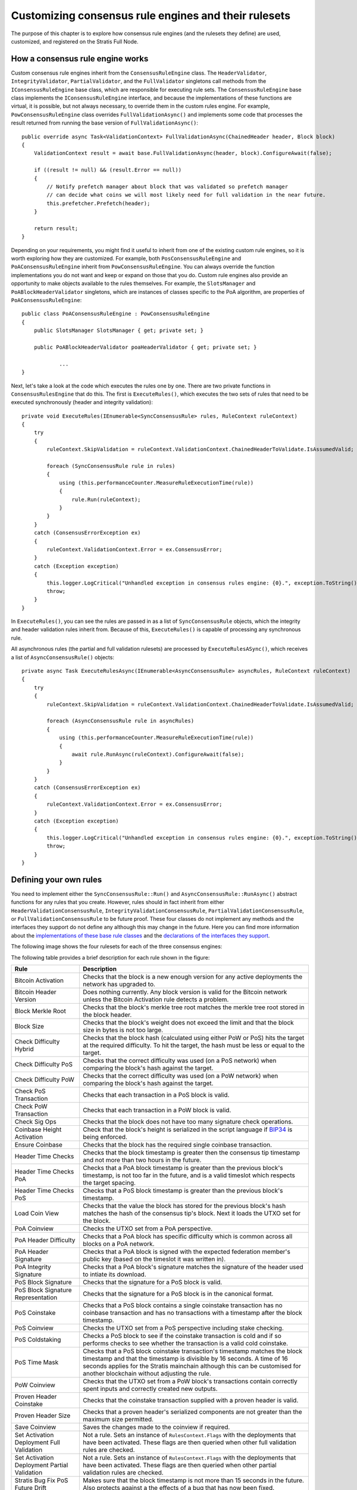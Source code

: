 ******************************************************
Customizing consensus rule engines and their rulesets
******************************************************

The purpose of this chapter is to explore how consensus rule engines (and the rulesets they define) are used, customized, and registered on the Stratis Full Node. 

How a consensus rule engine works
=====================================

Custom consensus rule engines inherit from the ``ConsensusRuleEngine`` class. The ``HeaderValidator``, ``IntegrityValidator``, ``PartialValidator``, and the ``FullValidator`` singletons call methods from the ``IConsensusRuleEngine`` base class, which are responsible for executing rule sets. The ``ConsensusRuleEngine`` base class implements the ``IConsensusRuleEngine`` interface, and because the implementations of these functions are virtual, it is possible, but not always necessary, to override them in the custom rules engine. For example, ``PowConsensusRuleEngine`` class overrides ``FullValidationAsync()`` and implements some code that processes the result returned from running the base version of ``FullValidationAsync()``:

::

        public override async Task<ValidationContext> FullValidationAsync(ChainedHeader header, Block block)
        {
            ValidationContext result = await base.FullValidationAsync(header, block).ConfigureAwait(false);

            if ((result != null) && (result.Error == null))
            {
                // Notify prefetch manager about block that was validated so prefetch manager
                // can decide what coins we will most likely need for full validation in the near future.
                this.prefetcher.Prefetch(header);
            }

            return result;
        }

Depending on your requirements, you might find it useful to inherit from one of the existing custom rule engines, so it is worth exploring how they are customized. For example, both ``PosConsensusRuleEngine`` and ``PoAConsensusRuleEngine`` inherit from ``PowConsensusRuleEngine``. You can always override the function implementations you do not want and keep or expand on those that you do. Custom rule engines also provide an opportunity to make objects available to the rules themselves. For example, the ``SlotsManager`` and ``PoABlockHeaderValidator`` singletons, which are instances of classes specific to the PoA algorithm, are properties of ``PoAConsensusRuleEngine``:

::

    public class PoAConsensusRuleEngine : PowConsensusRuleEngine
    {
        public SlotsManager SlotsManager { get; private set; }

        public PoABlockHeaderValidator poaHeaderValidator { get; private set; }
		
		...
    }
 
Next, let's take a look at the code which executes the rules one by one. There are two private functions in ``ConsensusRulesEngine`` that do this. The first is ``ExecuteRules()``, which executes the two sets of rules that need to be executed synchronously (header and integrity validation):

::

        private void ExecuteRules(IEnumerable<SyncConsensusRule> rules, RuleContext ruleContext)
        {
            try
            {
                ruleContext.SkipValidation = ruleContext.ValidationContext.ChainedHeaderToValidate.IsAssumedValid;

                foreach (SyncConsensusRule rule in rules)
                {
                    using (this.performanceCounter.MeasureRuleExecutionTime(rule))
                    {
                        rule.Run(ruleContext);
                    }
                }
            }
            catch (ConsensusErrorException ex)
            {
                ruleContext.ValidationContext.Error = ex.ConsensusError;
            }
            catch (Exception exception)
            {
                this.logger.LogCritical("Unhandled exception in consensus rules engine: {0}.", exception.ToString());
                throw;
            }
        }

In ``ExecuteRules()``, you can see the rules are passed in as a list of ``SyncConsensusRule`` objects, which the integrity and header validation rules inherit from. Because of this, ``ExecuteRules()`` is capable of processing any synchronous rule.

All asynchronous rules (the partial and full validation rulesets) are processed by ``ExecuteRulesASync()``, which receives a list of ``AsyncConsensusRule()`` objects:

::

        private async Task ExecuteRulesAsync(IEnumerable<AsyncConsensusRule> asyncRules, RuleContext ruleContext)
        {
            try
            {
                ruleContext.SkipValidation = ruleContext.ValidationContext.ChainedHeaderToValidate.IsAssumedValid;

                foreach (AsyncConsensusRule rule in asyncRules)
                {
                    using (this.performanceCounter.MeasureRuleExecutionTime(rule))
                    {
                        await rule.RunAsync(ruleContext).ConfigureAwait(false);
                    }
                }
            }
            catch (ConsensusErrorException ex)
            {
                ruleContext.ValidationContext.Error = ex.ConsensusError;
            }
            catch (Exception exception)
            {
                this.logger.LogCritical("Unhandled exception in consensus rules engine: {0}.", exception.ToString());
                throw;
            }
        }

Defining your own rules
============================

You need to implement either the ``SyncConsensusRule::Run()`` and ``AsyncConsensusRule::RunAsync()`` abstract functions for any rules that you create. However, rules should in fact inherit from either ``HeaderValidationConsensusRule``, ``IntegrityValidationConsensusRule``, ``PartialValidationConsensusRule``, or ``FullValidationConsensusRule`` to be future proof. These four classes do not implement any methods and the interfaces they support do not define any although this may change in the future. Here you can find more information about the `implementations of these base rule classes <https://github.com/stratisproject/StratisBitcoinFullNode/blob/master/src/Stratis.Bitcoin/Consensus/Rules/ConsensusRule.cs>`_ and the `declarations of the interfaces they support <https://github.com/stratisproject/StratisBitcoinFullNode/blob/master/src/NBitcoin/Rules/IConsensusRule.cs>`_.

.. _consensus-rules:

The following image shows the four rulesets for each of the three consensus engines:  

.. image:: consensus-rules.svg
    :width: 738px
    :alt: Consensus Architecture
    :align: center

The following table provides a brief description for each rule shown in the figure:

+----------------------------------------------+------------------------------------------------------------------------------------------------------------------------------------------------------------------------------------------------------------------------------------------------------------------------------------+
| Rule                                         | Description                                                                                                                                                                                                                                                                        |
+==============================================+====================================================================================================================================================================================================================================================================================+
| Bitcoin Activation                           | Checks that the block is a new enough version for any active deployments the network has upgraded to.                                                                                                                                                                              |
+----------------------------------------------+------------------------------------------------------------------------------------------------------------------------------------------------------------------------------------------------------------------------------------------------------------------------------------+
| Bitcoin Header Version                       | Does nothing currently. Any block version is valid for the Bitcoin network unless the Bitcoin Activation rule detects a problem.                                                                                                                                                   |
+----------------------------------------------+------------------------------------------------------------------------------------------------------------------------------------------------------------------------------------------------------------------------------------------------------------------------------------+
| Block Merkle Root                            | Checks that the block's merkle tree root matches the merkle tree root stored in the block header.                                                                                                                                                                                  |
+----------------------------------------------+------------------------------------------------------------------------------------------------------------------------------------------------------------------------------------------------------------------------------------------------------------------------------------+
| Block Size                                   | Checks that the block's weight does not exceed the limit and that the block size in bytes is not too large.                                                                                                                                                                        |
+----------------------------------------------+------------------------------------------------------------------------------------------------------------------------------------------------------------------------------------------------------------------------------------------------------------------------------------+
| Check Difficulty Hybrid                      | Checks that the block hash (calculated using either PoW or PoS) hits the target at the required difficulty. To hit the target, the hash must be less or equal to the target.                                                                                                       |
+----------------------------------------------+------------------------------------------------------------------------------------------------------------------------------------------------------------------------------------------------------------------------------------------------------------------------------------+
| Check Difficulty PoS                         | Checks that the correct difficulty was used (on a PoS network) when comparing the block's hash against the target.                                                                                                                                                                 |
+----------------------------------------------+------------------------------------------------------------------------------------------------------------------------------------------------------------------------------------------------------------------------------------------------------------------------------------+
| Check Difficulty PoW                         | Checks that the correct difficulty was used (on a PoW network) when comparing the block's hash against the target.                                                                                                                                                                 |
+----------------------------------------------+------------------------------------------------------------------------------------------------------------------------------------------------------------------------------------------------------------------------------------------------------------------------------------+
| Check PoS Transaction                        | Checks that each transaction in a PoS block is valid.                                                                                                                                                                                                                              |
+----------------------------------------------+------------------------------------------------------------------------------------------------------------------------------------------------------------------------------------------------------------------------------------------------------------------------------------+
| Check PoW Transaction                        | Checks that each transaction in a PoW block is valid.                                                                                                                                                                                                                              |
+----------------------------------------------+------------------------------------------------------------------------------------------------------------------------------------------------------------------------------------------------------------------------------------------------------------------------------------+
| Check Sig Ops                                | Checks that the block does not have too many signature check operations.                                                                                                                                                                                                           |
+----------------------------------------------+------------------------------------------------------------------------------------------------------------------------------------------------------------------------------------------------------------------------------------------------------------------------------------+
| Coinbase Height Activation                   | Check that the block's height is serialized in the script language if `BIP34 <https://github.com/bitcoin/bips/blob/master/bip-0034.mediawiki>`_ is being enforced.                                                                                                                 |
+----------------------------------------------+------------------------------------------------------------------------------------------------------------------------------------------------------------------------------------------------------------------------------------------------------------------------------------+
| Ensure Coinbase                              | Checks that the block has the required single coinbase transaction.                                                                                                                                                                                                                |
+----------------------------------------------+------------------------------------------------------------------------------------------------------------------------------------------------------------------------------------------------------------------------------------------------------------------------------------+
| Header Time Checks                           | Checks that the block timestamp is greater then the consensus tip timestamp and not more than two hours in the future.                                                                                                                                                             |
+----------------------------------------------+------------------------------------------------------------------------------------------------------------------------------------------------------------------------------------------------------------------------------------------------------------------------------------+
| Header Time Checks PoA                       | Checks that a PoA block timestamp is greater than the previous block's timestamp, is not too far in the future, and is a valid timeslot which respects the target spacing.                                                                                                         |
+----------------------------------------------+------------------------------------------------------------------------------------------------------------------------------------------------------------------------------------------------------------------------------------------------------------------------------------+
| Header Time Checks PoS                       | Checks that a PoS block timestamp is greater than the previous block's timestamp.                                                                                                                                                                                                  |
+----------------------------------------------+------------------------------------------------------------------------------------------------------------------------------------------------------------------------------------------------------------------------------------------------------------------------------------+
| Load Coin View                               | Checks that the value the block has stored for the previous block's hash matches the hash of the consensus tip's block. Next it loads the UTXO set for the block.                                                                                                                  |
+----------------------------------------------+------------------------------------------------------------------------------------------------------------------------------------------------------------------------------------------------------------------------------------------------------------------------------------+
| PoA Coinview                                 | Checks the UTXO set from a PoA perspective.                                                                                                                                                                                                                                        |
+----------------------------------------------+------------------------------------------------------------------------------------------------------------------------------------------------------------------------------------------------------------------------------------------------------------------------------------+
| PoA Header Difficulty                        | Checks that a PoA block has specific difficulty which is common across all blocks on a PoA network.                                                                                                                                                                                |
+----------------------------------------------+------------------------------------------------------------------------------------------------------------------------------------------------------------------------------------------------------------------------------------------------------------------------------------+
| PoA Header Signature                         | Checks that a PoA block is signed with the expected federation member's public key  (based on the timeslot it was written in).                                                                                                                                                     |
+----------------------------------------------+------------------------------------------------------------------------------------------------------------------------------------------------------------------------------------------------------------------------------------------------------------------------------------+
| PoA Integrity Signature                      | Checks that a PoA block's signature matches the signature of the header used to intiate its download.                                                                                                                                                                              |
+----------------------------------------------+------------------------------------------------------------------------------------------------------------------------------------------------------------------------------------------------------------------------------------------------------------------------------------+
| PoS Block Signature                          | Checks that the signature for a PoS block is valid.                                                                                                                                                                                                                                |
+----------------------------------------------+------------------------------------------------------------------------------------------------------------------------------------------------------------------------------------------------------------------------------------------------------------------------------------+
| PoS Block Signature Representation           | Checks that the signature for a PoS block is in the canonical format.                                                                                                                                                                                                              |
+----------------------------------------------+------------------------------------------------------------------------------------------------------------------------------------------------------------------------------------------------------------------------------------------------------------------------------------+
| PoS Coinstake                                | Checks that a PoS block contains a single coinstake transaction has no coinbase transaction and has no transactions with a timestamp after the block timestamp.                                                                                                                    |
+----------------------------------------------+------------------------------------------------------------------------------------------------------------------------------------------------------------------------------------------------------------------------------------------------------------------------------------+
| PoS Coinview                                 | Checks the UTXO set from a PoS perspective including stake checking.                                                                                                                                                                                                               |
+----------------------------------------------+------------------------------------------------------------------------------------------------------------------------------------------------------------------------------------------------------------------------------------------------------------------------------------+
| PoS Coldstaking                              | Checks a PoS block to see if the coinstake transaction is cold and if so performs checks to see whether the transaction is a valid cold coinstake.                                                                                                                                 |
+----------------------------------------------+------------------------------------------------------------------------------------------------------------------------------------------------------------------------------------------------------------------------------------------------------------------------------------+
| PoS Time Mask                                | Checks that a PoS block coinstake transaction's timestamp matches the block timestamp and that the timestamp is divisible by 16 seconds. A time of 16 seconds applies for the Stratis mainchain although this can be customised for another blockchain without adjusting the rule. |
+----------------------------------------------+------------------------------------------------------------------------------------------------------------------------------------------------------------------------------------------------------------------------------------------------------------------------------------+
| PoW Coinview                                 | Checks that the UTXO set from a PoW block's transactions contain correctly spent inputs and correctly created new outputs.                                                                                                                                                         |
+----------------------------------------------+------------------------------------------------------------------------------------------------------------------------------------------------------------------------------------------------------------------------------------------------------------------------------------+
| Proven Header Coinstake                      | Checks that the coinstake transaction supplied with a proven header is valid.                                                                                                                                                                                                      |
+----------------------------------------------+------------------------------------------------------------------------------------------------------------------------------------------------------------------------------------------------------------------------------------------------------------------------------------+
| Proven Header Size                           | Checks that a proven header's serialized components are not greater than the maximum size permitted.                                                                                                                                                                               |
+----------------------------------------------+------------------------------------------------------------------------------------------------------------------------------------------------------------------------------------------------------------------------------------------------------------------------------------+
| Save Coinview                                | Saves the changes made to the coinview if required.                                                                                                                                                                                                                                |
+----------------------------------------------+------------------------------------------------------------------------------------------------------------------------------------------------------------------------------------------------------------------------------------------------------------------------------------+
| Set Activation Deployment Full Validation    | Not a rule. Sets an instance of ``RulesContext.Flags`` with the deployments that have been activated. These flags are then queried when other full validation rules are checked.                                                                                                   |
+----------------------------------------------+------------------------------------------------------------------------------------------------------------------------------------------------------------------------------------------------------------------------------------------------------------------------------------+
| Set Activation Deployment Partial Validation | Not a rule. Sets an instance of ``RulesContext.Flags`` with the deployments that have been activated. These flags are then queried when other partial validation rules are checked.                                                                                                |
+----------------------------------------------+------------------------------------------------------------------------------------------------------------------------------------------------------------------------------------------------------------------------------------------------------------------------------------+
| Stratis Bug Fix PoS Future Drift             | Makes sure that the block timestamp is not more than 15 seconds in the future. Also protects against a the effects of a bug that has now been fixed.                                                                                                                               |
+----------------------------------------------+------------------------------------------------------------------------------------------------------------------------------------------------------------------------------------------------------------------------------------------------------------------------------------+
| Stratis Header Version                       | Checks that the block version is valid for the Stratis network.                                                                                                                                                                                                                    |
+----------------------------------------------+------------------------------------------------------------------------------------------------------------------------------------------------------------------------------------------------------------------------------------------------------------------------------------+
| Transaction Duplication Activation           | Checks that the block does not contain duplicate transactions.                                                                                                                                                                                                                     |
+----------------------------------------------+------------------------------------------------------------------------------------------------------------------------------------------------------------------------------------------------------------------------------------------------------------------------------------+
| Transaction Locktime Activation              | Checks that the block's transactions are all finalized using a median of the last 11 blocks instead of the block's timestamp.                                                                                                                                                      |
+----------------------------------------------+------------------------------------------------------------------------------------------------------------------------------------------------------------------------------------------------------------------------------------------------------------------------------------+
| Witness Commitments                          | Checks that witness commitments for the block are expected and valid.                                                                                                                                                                                                              |
+----------------------------------------------+------------------------------------------------------------------------------------------------------------------------------------------------------------------------------------------------------------------------------------------------------------------------------------+

You can find the source code for most of the rules, including the proven header rules, under `Stratis.Bitcoin.Features.Consensus/Rules <https://github.com/stratisproject/StratisBitcoinFullNode/tree/master/src/Stratis.Bitcoin.Features.Consensus/Rules>`_. The code for the rules specific to the PoA algorithm is found `here <https://github.com/stratisproject/StratisBitcoinFullNode/tree/master/src/Stratis.Bitcoin.Features.PoA/BasePoAFeatureConsensusRules>`_.
 
Rules may inherit from other rules in much the same way one custom rule engine can inherit from another. For example, `PosCoinViewRule <https://github.com/stratisproject/StratisBitcoinFullNode/blob/master/src/Stratis.Bitcoin.Features.Consensus/Rules/CommonRules/PosCoinviewRule.cs>`_ inherits from `CoinViewRule <https://github.com/stratisproject/StratisBitcoinFullNode/blob/master/src/Stratis.Bitcoin.Features.Consensus/Rules/CommonRules/CoinviewRule.cs>`_. You can also define abstract classes with abstract methods for specific groups of rules. For example, `ProvenHeaderRuleBase <https://github.com/stratisproject/StratisBitcoinFullNode/blob/master/src/Stratis.Bitcoin.Features.Consensus/Rules/ProvenHeaderRules/ProvenHeaderRuleBase.cs>`_ provides some utility proven header checks and modifies the ``Run()`` function to carry out some preliminary checks on any headers sent to a class based on it.

For an example of a rule, let's look at the code for ``BlockSizeRule.RunAsync()``:

::

        public override Task RunAsync(RuleContext context)
        {
            if (context.SkipValidation)
                return Task.CompletedTask;

            var options = this.Parent.Network.Consensus.Options;

            // After the coinbase witness nonce and commitment are verified,
            // we can check if the block weight passes (before we've checked the
            // coinbase witness, it would be possible for the weight to be too
            // large by filling up the coinbase witness, which doesn't change
            // the block hash, so we couldn't mark the block as permanently
            // failed).
            if (this.GetBlockWeight(context.ValidationContext.BlockToValidate, options) > options.MaxBlockWeight)
            {
                this.Logger.LogTrace("(-)[BAD_BLOCK_WEIGHT]");
                ConsensusErrors.BadBlockWeight.Throw();
            }

            Block block = context.ValidationContext.BlockToValidate;

            // Size limits.
            if ((block.Transactions.Count == 0) || (block.Transactions.Count > options.MaxBlockBaseSize) ||
                (GetSize(this.Parent.Network, block, TransactionOptions.None) > options.MaxBlockBaseSize))
            {
                this.Logger.LogTrace("(-)[BAD_BLOCK_LEN]");
                ConsensusErrors.BadBlockLength.Throw();
            }

            return Task.CompletedTask;
        }
		
You can see that an instance of the `RuleContext <https://github.com/stratisproject/StratisBitcoinFullNode/blob/master/src/Stratis.Bitcoin/Consensus/Rules/RuleContext.cs>`_ class is passed as a parameter. It is worth familiarizing yourself with the information available in this class. Notice that the first thing that the function does is to refer to the context to check if this rule is even required.

Next, the block weight is checked to see if it is greater than the maximum block weight allowed using a helper function, ``GetBlockWeight()``, which is defined in the class. If the block weight exceeds the maximum allowed, a ``BadBlockWeight`` consensus error is thrown. You can examine the static `ConsensusErrors <https://github.com/stratisproject/StratisBitcoinFullNode/blob/master/src/Stratis.Bitcoin/Consensus/ConsensusErrors.cs>`_ class to see the `ConsensusError <https://github.com/stratisproject/StratisBitcoinFullNode/blob/master/src/Stratis.Bitcoin/Consensus/ConsensusErrorException.cs>`_ objects already defined. Each of the objects can be used to throw an exception, and you may need to expand the existing list to provide exception messages for the rules you create.

Finally, the block checks if the block has exceeded the maximum block size allowed and if this is the case, an error is thrown.

.. note:: :ref:`exploring-the-proven-header-rules-in-detail` takes an in-depth look at how the proven header rules are implemented. 

.. _consensus-options:

Consensus options
--------------------

A class that defines the consensus options is available for each consensus algorithm. `PoAConsensusOptions <https://github.com/stratisproject/StratisBitcoinFullNode/blob/master/src/Stratis.Bitcoin.Features.PoA/PoAConsensusOptions.cs>`_ and `PoSConsensusOptions <https://github.com/stratisproject/StratisBitcoinFullNode/blob/master/src/NBitcoin/ConsensusOptions.cs>`_ classes inherit from `ConsensusOptions <https://github.com/stratisproject/StratisBitcoinFullNode/blob/master/src/NBitcoin/ConsensusOptions.cs>`_, which is used for the PoW algorithm. The instance of one of these classes, which is available at ``ConsensusRuleEngine.Network.Consensus.Options``, is created when the custom network object (`BitcoinMain <https://github.com/stratisproject/StratisBitcoinFullNode/blob/master/src/Stratis.Bitcoin.Networks/BitcoinMain.cs>`_, `StratisMain <https://github.com/stratisproject/StratisBitcoinFullNode/blob/master/src/Stratis.Bitcoin.Networks/StratisMain.cs>`_, or `PoANetwork <https://github.com/stratisproject/StratisBitcoinFullNode/blob/master/src/Stratis.Bitcoin.Features.PoA/PoANetwork.cs>`_) is created for the Full Node.

If you want to add access to consensus options that are easily modifiable, and at the same time, available to each rule defined, you need to create a custom consensus options class and make sure it is assigned to ``Network.Consensus.Options``. Although it is outside the scope of this document, you may well be creating a custom network class anyway.

.. _registering-consensus-features:

Registering consensus features
=======================================
 
You may find it useful to read :doc:`../Features/features` before reading this section. 

Full Node features need to be registered before they can be included in a Full Node build. As you have seen, the Consensus features available consist of consensus rules and an engine that processes them (the three different algorithms you have looked at). Therefore, if you make customizations to an engine and its rulesets, you must create a customized feature, which will enable this new option to be registered. The extension methods used to register the PoW and PoS Consensus features are found in `FullNodeBuilderConsensusExtension.cs <https://github.com/stratisproject/StratisBitcoinFullNode/blob/master/src/Stratis.Bitcoin.Features.Consensus/FullNodeBuilderConsensusExtension.cs>`_, while the extension method used to register the PoA Consensus feature is found in `PoAFeature.cs <https://github.com/stratisproject/StratisBitcoinFullNode/blob/master/src/Stratis.Bitcoin.Features.PoA/PoAFeature.cs>`_. As when customizing the consensus engine itself, you may find it easier to adapt the code that registers one of the existing algorithms.

Let's assume you chose to customize the PoW Consensus Engine. In this case, we need to take a look at the code for ``UsePowConsensus()``:

::

    public static IFullNodeBuilder UsePowConsensus(this IFullNodeBuilder fullNodeBuilder)
    {
        LoggingConfiguration.RegisterFeatureNamespace<PowConsensusFeature>("powconsensus");

        fullNodeBuilder.ConfigureFeature(features =>
        {
            features
                .AddFeature<PowConsensusFeature>()
                .FeatureServices(services =>
                {
                    services.AddSingleton<ConsensusOptions, ConsensusOptions>();
                    services.AddSingleton<DBreezeCoinView>();
                    services.AddSingleton<ICoinView, CachedCoinView>();
                    services.AddSingleton<ConsensusController>();
                    services.AddSingleton<IConsensusRuleEngine, PowConsensusRuleEngine>();
                    services.AddSingleton<IChainState, ChainState>();
                    services.AddSingleton<ConsensusQuery>()
                        .AddSingleton<INetworkDifficulty, ConsensusQuery>(provider => provider.GetService<ConsensusQuery>())
                        .AddSingleton<IGetUnspentTransaction, ConsensusQuery>(provider => provider.GetService<ConsensusQuery>());
                    new PowConsensusRulesRegistration().RegisterRules(fullNodeBuilder.Network.Consensus);
                });
        });

        return fullNodeBuilder;
    }

The first step is to check the `PowConsensusFeature <https://github.com/stratisproject/StratisBitcoinFullNode/blob/master/src/Stratis.Bitcoin.Features.Consensus/PowConsensusFeature.cs>`_ class and rename and modify it/subclass it as required. You must also remove the line that adds ``PowConsensusRuleEngine`` as a singleton and insert a line that adds your customized engine instead. Notice that an instance of the ``PowConsensusRulesRegistration`` is created and its ``RegisterRules()`` method is called. Let's take a look at this class and the method:

::

    public class PowConsensusRulesRegistration : IRuleRegistration
    {
        public void RegisterRules(IConsensus consensus)
        {
            consensus.HeaderValidationRules = new List<IHeaderValidationConsensusRule>()
            {
                new HeaderTimeChecksRule(),
                new CheckDifficultyPowRule(),
                new BitcoinActivationRule(),
                new BitcoinHeaderVersionRule()
            };

            consensus.IntegrityValidationRules = new List<IIntegrityValidationConsensusRule>()
            {
                new BlockMerkleRootRule()
            };

            consensus.PartialValidationRules = new List<IPartialValidationConsensusRule>()
            {
                new SetActivationDeploymentsPartialValidationRule(),

                new TransactionLocktimeActivationRule(), // implements BIP113
                new CoinbaseHeightActivationRule(), // implements BIP34
                new WitnessCommitmentsRule(), // BIP141, BIP144
                new BlockSizeRule(),

                // rules that are inside the method CheckBlock
                new EnsureCoinbaseRule(),
                new CheckPowTransactionRule(),
                new CheckSigOpsRule(),
            };

            consensus.FullValidationRules = new List<IFullValidationConsensusRule>()
            {
                new SetActivationDeploymentsFullValidationRule(),

                // rules that require the store to be loaded (coinview)
                new LoadCoinviewRule(),
                new TransactionDuplicationActivationRule(), // implements BIP30
                new PowCoinviewRule(), // implements BIP68, MaxSigOps and BlockReward calculation
                new SaveCoinviewRule()
            };
        }
    }
	
It should be clear how the rules for each ruleset are being built up. You must rename and modify this class so the rulesets include any customization you made to the rules. Rules which are not required should be removed from here and any completely new rules added.

If you made any adjustments to the code that writes the blocks, you will also need to make adjustments to either the `PoW/PoS Mining Feature registration code <https://github.com/stratisproject/StratisBitcoinFullNode/blob/master/src/Stratis.Bitcoin.Features.Miner/MiningFeature.cs>`_ or the mining-related `PoA Feature registration code <https://github.com/stratisproject/StratisBitcoinFullNode/blob/master/src/Stratis.Bitcoin.Features.PoA/PoAFeature.cs>`_.
 




